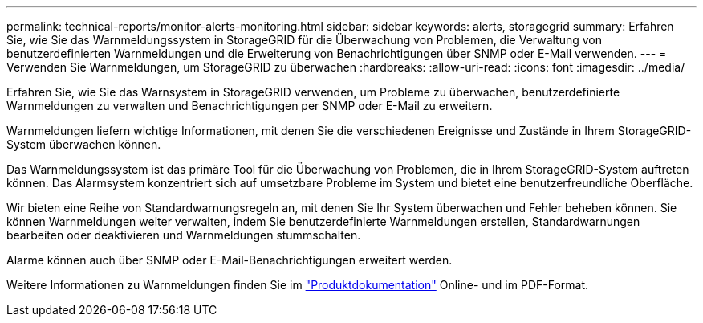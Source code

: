 ---
permalink: technical-reports/monitor-alerts-monitoring.html 
sidebar: sidebar 
keywords: alerts, storagegrid 
summary: Erfahren Sie, wie Sie das Warnmeldungssystem in StorageGRID für die Überwachung von Problemen, die Verwaltung von benutzerdefinierten Warnmeldungen und die Erweiterung von Benachrichtigungen über SNMP oder E-Mail verwenden. 
---
= Verwenden Sie Warnmeldungen, um StorageGRID zu überwachen
:hardbreaks:
:allow-uri-read: 
:icons: font
:imagesdir: ../media/


[role="lead"]
Erfahren Sie, wie Sie das Warnsystem in StorageGRID verwenden, um Probleme zu überwachen, benutzerdefinierte Warnmeldungen zu verwalten und Benachrichtigungen per SNMP oder E-Mail zu erweitern.

Warnmeldungen liefern wichtige Informationen, mit denen Sie die verschiedenen Ereignisse und Zustände in Ihrem StorageGRID-System überwachen können.

Das Warnmeldungssystem ist das primäre Tool für die Überwachung von Problemen, die in Ihrem StorageGRID-System auftreten können. Das Alarmsystem konzentriert sich auf umsetzbare Probleme im System und bietet eine benutzerfreundliche Oberfläche.

Wir bieten eine Reihe von Standardwarnungsregeln an, mit denen Sie Ihr System überwachen und Fehler beheben können. Sie können Warnmeldungen weiter verwalten, indem Sie benutzerdefinierte Warnmeldungen erstellen, Standardwarnungen bearbeiten oder deaktivieren und Warnmeldungen stummschalten.

Alarme können auch über SNMP oder E-Mail-Benachrichtigungen erweitert werden.

Weitere Informationen zu Warnmeldungen finden Sie im https://docs.netapp.com/us-en/storagegrid-118/monitor/managing-alerts-and-alarms.html["Produktdokumentation"^] Online- und im PDF-Format.
